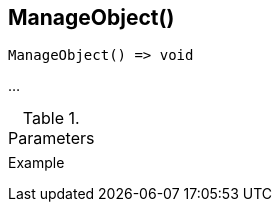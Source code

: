 [[func-manageobject]]
== ManageObject()

// TODO: add description

[source,c]
----
ManageObject() => void
----

…

.Parameters
[cols="1,3" grid="none", frame="none"]
|===
||
|===

.Return

.Example
[.output]
....
....
